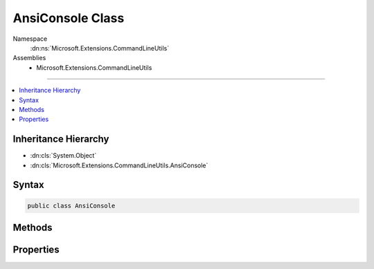 

AnsiConsole Class
=================





Namespace
    :dn:ns:`Microsoft.Extensions.CommandLineUtils`
Assemblies
    * Microsoft.Extensions.CommandLineUtils

----

.. contents::
   :local:



Inheritance Hierarchy
---------------------


* :dn:cls:`System.Object`
* :dn:cls:`Microsoft.Extensions.CommandLineUtils.AnsiConsole`








Syntax
------

.. code-block:: csharp

    public class AnsiConsole








.. dn:class:: Microsoft.Extensions.CommandLineUtils.AnsiConsole
    :hidden:

.. dn:class:: Microsoft.Extensions.CommandLineUtils.AnsiConsole

Methods
-------

.. dn:class:: Microsoft.Extensions.CommandLineUtils.AnsiConsole
    :noindex:
    :hidden:

    
    .. dn:method:: Microsoft.Extensions.CommandLineUtils.AnsiConsole.GetError(System.Boolean)
    
        
    
        
        :type useConsoleColor: System.Boolean
        :rtype: Microsoft.Extensions.CommandLineUtils.AnsiConsole
    
        
        .. code-block:: csharp
    
            public static AnsiConsole GetError(bool useConsoleColor)
    
    .. dn:method:: Microsoft.Extensions.CommandLineUtils.AnsiConsole.GetOutput(System.Boolean)
    
        
    
        
        :type useConsoleColor: System.Boolean
        :rtype: Microsoft.Extensions.CommandLineUtils.AnsiConsole
    
        
        .. code-block:: csharp
    
            public static AnsiConsole GetOutput(bool useConsoleColor)
    
    .. dn:method:: Microsoft.Extensions.CommandLineUtils.AnsiConsole.WriteLine(System.String)
    
        
    
        
        :type message: System.String
    
        
        .. code-block:: csharp
    
            public void WriteLine(string message)
    

Properties
----------

.. dn:class:: Microsoft.Extensions.CommandLineUtils.AnsiConsole
    :noindex:
    :hidden:

    
    .. dn:property:: Microsoft.Extensions.CommandLineUtils.AnsiConsole.OriginalForegroundColor
    
        
        :rtype: System.ConsoleColor
    
        
        .. code-block:: csharp
    
            public ConsoleColor OriginalForegroundColor { get; }
    
    .. dn:property:: Microsoft.Extensions.CommandLineUtils.AnsiConsole.Writer
    
        
        :rtype: System.IO.TextWriter
    
        
        .. code-block:: csharp
    
            public TextWriter Writer { get; }
    

